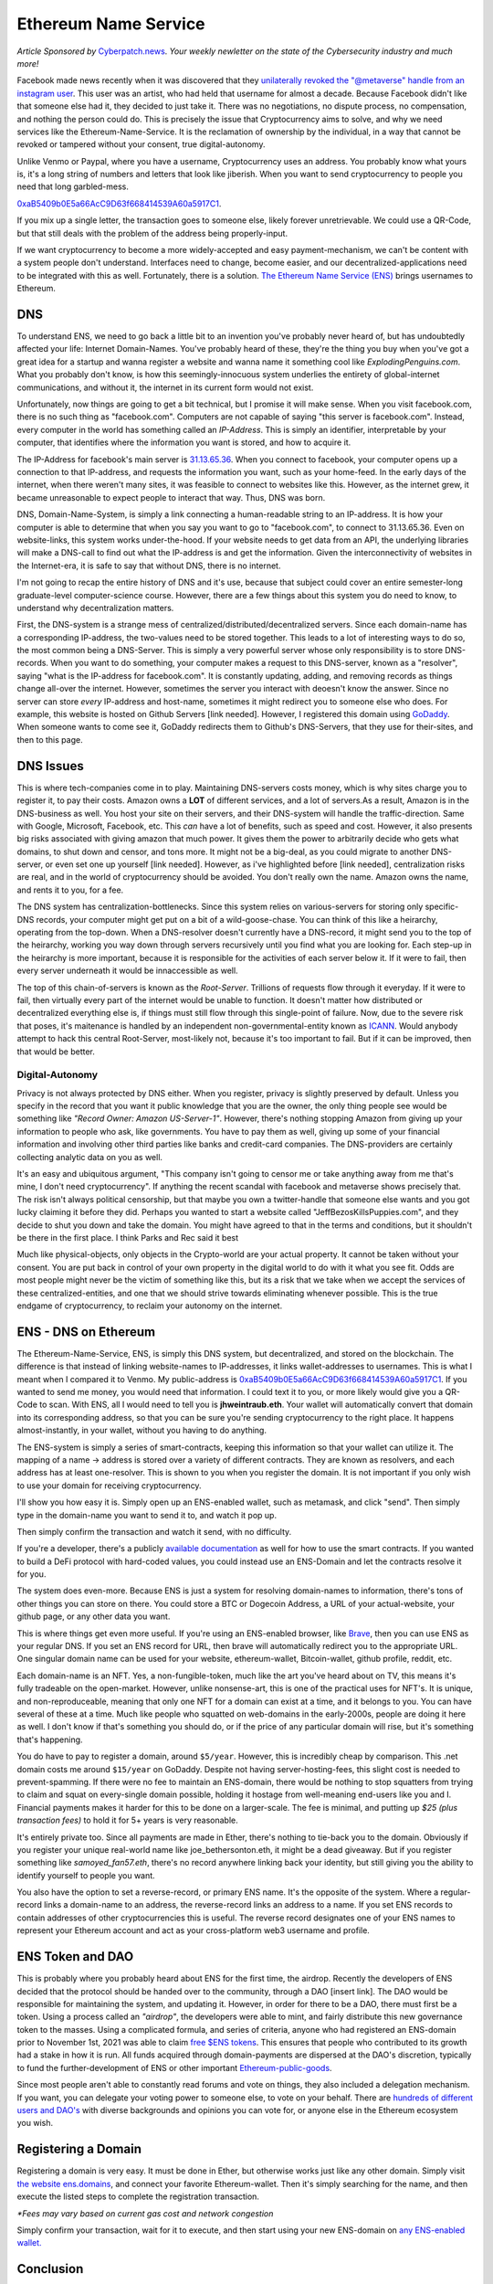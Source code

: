 Ethereum Name Service
=======================

*Article Sponsored by* `Cyberpatch.news <https://www.cyberpatch.news/>`_. *Your weekly newletter on the state of the Cybersecurity industry and much more!*

Facebook made news recently when it was discovered that they `unilaterally revoked the "@metaverse" handle from an instagram user <https://arstechnica.com/tech-policy/2021/12/woman-lost-metaverse-instagram-handle-days-after-facebook-name-change/>`_. This user was an artist, who had held that username for almost a decade. Because Facebook didn't like that someone else had it, they decided to just take it. There was no negotiations, no dispute process, no compensation, and nothing the person could do. This is precisely the issue that Cryptocurrency aims to solve, and why we need services like the Ethereum-Name-Service. It is the reclamation of ownership by the individual, in a way that cannot be revoked or tampered without your consent, true digital-autonomy.

Unlike Venmo or Paypal, where you have a username, Cryptocurrency uses an address. You probably know what yours is, it's a long string of numbers and letters that look like jiberish. When you want to send cryptocurrency to people you need that long garbled-mess. 

`0xaB5409b0E5a66AcC9D63f668414539A60a5917C1 <https://etherscan.io/address/0xaB5409b0E5a66AcC9D63f668414539A60a5917C1>`_. 

If you mix up a single letter, the transaction goes to someone else, likely forever unretrievable. We could use a QR-Code, but that still deals with the problem of the address being properly-input.

If we want cryptocurrency to become a more widely-accepted and easy payment-mechanism, we can't be content with a system people don't understand. Interfaces need to change, become easier, and our decentralized-applications need to be integrated with this as well. Fortunately, there is a solution. `The Ethereum Name Service (ENS) <https://ens.domains>`_ brings usernames to Ethereum.

.. image:: images/ens/ens_banner.png

DNS
----

To understand ENS, we need to go back a little bit to an invention you've probably never heard of, but has undoubtedly affected your life: Internet Domain-Names. You've probably heard of these, they're the thing you buy when you've got a great idea for a startup and wanna register a website and wanna name it something cool like *ExplodingPenguins.com*. What you probably don't know, is how this seemingly-innocuous system underlies the entirety of global-internet communications, and without it, the internet in its current form would not exist.

Unfortunately, now things are going to get a bit technical, but I promise it will make sense. When you visit facebook.com, there is no such thing as "facebook.com". Computers are not capable of saying "this server is facebook.com". Instead, every computer in the world has something called an *IP-Address*. This is simply an identifier, interpretable by your computer, that identifies where the information you want is stored, and how to acquire it.

The IP-Address for facebook's main server is `31.13.65.36 <http://31.13.65.36>`_. When you connect to facebook, your computer opens up a connection to that IP-address, and requests the information you want, such as your home-feed. In the early days of the internet, when there weren't many sites, it was feasible to connect to websites like this. However, as the internet grew, it became unreasonable to expect people to interact that way. Thus, DNS was born.

DNS, Domain-Name-System, is simply a link connecting a human-readable string to an IP-address. It is how your computer is able to determine that when you say you want to go to "facebook.com", to connect to 31.13.65.36. Even on website-links, this system works under-the-hood. If your website needs to get data from an API, the underlying libraries will make a DNS-call to find out what the IP-address is and get the information. Given the interconnectivity of websites in the Internet-era, it is safe to say that without DNS, there is no internet.

.. image:: images/ens/dns.png

I'm not going to recap the entire history of DNS and it's use, because that subject could cover an entire semester-long graduate-level computer-science course. However, there are a few things about this system you do need to know, to understand why decentralization matters. 

First, the DNS-system is a strange mess of centralized/distributed/decentralized servers. Since each domain-name has a corresponding IP-address, the two-values need to be stored together. This leads to a lot of interesting ways to do so, the most common being a DNS-Server. This is simply a very powerful server whose only responsibility is to store DNS-records. When you want to do something, your computer makes a request to this DNS-server, known as a "resolver", saying "what is the IP-address for facebook.com". It is constantly updating, adding, and removing records as things change all-over the internet. However, sometimes the server you interact with deoesn't know the answer. Since no server can store *every* IP-address and host-name, sometimes it might redirect you to someone else who does. For example, this website is hosted on Github Servers [link needed]. However, I registered this domain using `GoDaddy <https://godaddy.com>`_. When someone wants to come see it, GoDaddy redirects them to Github's DNS-Servers, that they use for their-sites, and then to this page.

.. image:: images/ens/dns_chain.png

DNS Issues
------------

This is where tech-companies come in to play. Maintaining DNS-servers costs money, which is why sites charge you to register it, to pay their costs. Amazon owns a **LOT** of different services, and a lot of servers.As a result, Amazon is in the DNS-business as well. You host your site on their servers, and their DNS-system will handle the traffic-direction. Same with Google, Microsoft, Facebook, etc. This *can* have a lot of benefits, such as speed and cost. However, it also presents big risks associated with giving amazon that much power. It gives them the power to arbitrarily decide who gets what domains, to shut down and censor, and tons more. It might not be a big-deal, as you could migrate to another DNS-server, or even set one up yourself [link needed]. However, as i've highlighted before [link needed], centralization risks are real, and in the world of cryptocurrency should be avoided. You don't really own the name. Amazon owns the name, and rents it to you, for a fee.

The DNS system has centralization-bottlenecks. Since this system relies on various-servers for storing only specific-DNS records, your computer might get put on a bit of a wild-goose-chase. You can think of this like a heirarchy, operating from the top-down. When a DNS-resolver doesn't currently have a DNS-record, it might send you to the top of the heirarchy, working you way down through servers recursively until you find what you are looking for. Each step-up in the heirarchy is more important, because it is responsible for the activities of each server below it. If it were to fail, then every server underneath it would be innaccessible as well.

.. image:: images/ens/dns_heirarchy.png

The top of this chain-of-servers is known as the *Root-Server*. Trillions of requests flow through it everyday. If it were to fail, then virtually every part of the internet would be unable to function. It doesn't matter how distributed or decentralized everything else is, if things must still flow through this single-point of failure. Now, due to the severe risk that poses, it's maitenance is handled by an independent non-governmental-entity known as `ICANN <https://www.icann.org/>`_. Would anybody attempt to hack this central Root-Server, most-likely not, because it's too important to fail. But if it can be improved, then that would be better.

Digital-Autonomy
********************

Privacy is not always protected by DNS either. When you register, privacy is slightly preserved by default. Unless you specify in the record that you want it public knowledge that you are the owner, the only thing people see would be something like *"Record Owner: Amazon US-Server-1"*. However, there's nothing stopping Amazon from giving up your information to people who ask, like governments. You have to pay them as well, giving up some of your financial information and involving other third parties like banks and credit-card companies. The DNS-providers are certainly collecting analytic data on you as well.

It's an easy and ubiquitous argument, "This company isn't going to censor me or take anything away from me that's mine, I don't need cryptocurrency". If anything the recent scandal with facebook and metaverse shows precisely that. The risk isn't always political censorship, but that maybe you own a twitter-handle that someone else wants and you got lucky claiming it before they did. Perhaps you wanted to start a website called "JeffBezosKillsPuppies.com", and they decide to shut you down and take the domain. You might have agreed to that in the terms and conditions, but it shouldn't be there in the first place. I think Parks and Rec said it best

.. image:: images/ens/pandr.png

Much like physical-objects, only objects in the Crypto-world are your actual property. It cannot be taken without your consent. You are put back in control of your own property in the digital world to do with it what you see fit. Odds are most people might never be the victim of something like this, but its a risk that we take when we accept the services of these centralized-entities, and one that we should strive towards eliminating whenever possible. This is the true endgame of cryptocurrency, to reclaim your autonomy on the internet.

ENS - DNS on Ethereum
------------------------

The Ethereum-Name-Service, ENS, is simply this DNS system, but decentralized, and stored on the blockchain. The difference is that instead of linking website-names to IP-addresses, it links wallet-addresses to usernames. This is what I meant when I compared it to Venmo. My public-address is 
`0xaB5409b0E5a66AcC9D63f668414539A60a5917C1 <https://etherscan.io/address/0xaB5409b0E5a66AcC9D63f668414539A60a5917C1>`_. If you wanted to send me money, you would need that information. I could text it to you, or more likely would give you a QR-Code to scan. With ENS, all I would need to tell you is **jhweintraub.eth**. Your wallet will automatically convert that domain into its corresponding address, so that you can be sure you're sending cryptocurrency to the right place. It happens almost-instantly, in your wallet, without you having to do anything.

The ENS-system is simply a series of smart-contracts, keeping this information so that your wallet can utilize it. The mapping of a name -> address is stored over a variety of different contracts. They are known as resolvers, and each address has at least one-resolver. This is shown to you when you register the domain. It is not important if you only wish to use your domain for receiving cryptocurrency.

I'll show you how easy it is. Simply open up an ENS-enabled wallet, such as metamask, and click "send". Then simply type in the domain-name you want to send it to, and watch it pop up.

.. image:: images/ens/vitalik_1.png

Then simply confirm the transaction and watch it send, with no difficulty.

.. image:: images/ens/vitalik_2.png

If you're a developer, there's a publicly `available documentation <https://docs.ens.domains/>`_ as well for how to use the smart contracts. If you wanted to build a DeFi protocol with hard-coded values, you could instead use an ENS-Domain and let the contracts resolve it for you.

The system does even-more. Because ENS is just a system for resolving domain-names to information, there's tons of other things you can store on there. You could store a BTC or Dogecoin Address, a URL of your actual-website, your github page, or any other data you want.

.. image:: images/ens/ens_misc.png

This is where things get even more useful. If you're using an ENS-enabled browser, like `Brave <https://brave.com>`_, then you can use ENS as your regular DNS. If you set an ENS record for URL, then brave will automatically redirect you to the appropriate URL. One singular domain name can be used for your website, ethereum-wallet, Bitcoin-wallet, github profile, reddit, etc.

Each domain-name is an NFT. Yes, a non-fungible-token, much like the art you've heard about on TV, this means it's fully tradeable on the open-market. However, unlike nonsense-art, this is one of the practical uses for NFT's. It is unique, and non-reproduceable, meaning that only one NFT for a domain can exist at a time, and it belongs to you. You can have several of these at a time. Much like people who squatted on web-domains in the early-2000s, people are doing it here as well. I don't know if that's something you should do, or if the price of any particular domain will rise, but it's something that's happening.

You do have to pay to register a domain, around ``$5/year``. However, this is incredibly cheap by comparison. This .net domain costs me around ``$15/year`` on GoDaddy. Despite not having server-hosting-fees, this slight cost is needed to prevent-spamming. If there were no fee to maintain an ENS-domain, there would be nothing to stop squatters from trying to claim and squat on every-single domain possible, holding it hostage from well-meaning end-users like you and I. Financial payments makes it harder for this to be done on a larger-scale. The fee is minimal, and putting up *$25 (plus transaction fees)* to hold it for 5+ years is very reasonable.

It's entirely private too. Since all payments are made in Ether, there's nothing to tie-back you to the domain. Obviously if you register your unique real-world name like joe_bethersonton.eth, it might be a dead giveaway. But if you register something like *samoyed_fan57.eth*, there's no record anywhere linking back your identity, but still giving you the ability to identify yourself to people you want.

You also have the option to set a reverse-record, or primary ENS name. It's the opposite of the system. Where a regular-record links a domain-name to an address, the reverse-record links an address to a name. If you set ENS records to contain addresses of other cryptocurrencies this is useful. The reverse record designates one of your ENS names to represent your Ethereum account and act as your cross-platform web3 username and profile.


ENS Token and DAO
--------------------

This is probably where you probably heard about ENS for the first time, the airdrop. Recently the developers of ENS decided that the protocol should be handed over to the community, through a DAO [insert link]. The DAO would be responsible for maintaining the system, and updating it. However, in order for there to be a DAO, there must first be a token. Using a process called an *"airdrop"*, the developers were able to mint, and fairly distribute this new governance token to the masses. Using a complicated formula, and series of criteria, anyone who had registered an ENS-domain prior to November 1st, 2021 was able to claim `free $ENS tokens <https://claims.ens.domains/dashboard>`_. This ensures that people who contributed to its growth had a stake in how it is run. All funds acquired through domain-payments are dispersed at the DAO's discretion, typically to fund the further-development of ENS or other important `Ethereum-public-goods <https://medium.com/ethereum-optimism/retroactive-public-goods-funding-33c9b7d00f0c>`_.


Since most people aren't able to constantly read forums and vote on things, they also included a delegation mechanism. If you want, you can delegate your voting power to someone else, to vote on your behalf. There are `hundreds of different users and DAO's <https://discuss.ens.domains/t/ens-dao-delegate-applications/815>`_ with diverse backgrounds and opinions you can vote for, or anyone else in the Ethereum ecosystem you wish.

.. raw:: html

    <div class="nomics-ticker-widget" data-name="Ethereum Name Service" data-base="ENS" data-quote="USD"></div><script src="https://widget.nomics.com/embed.js"></script>

Registering a Domain
----------------------

Registering a domain is very easy. It must be done in Ether, but otherwise works just like any other domain. Simply visit `the website ens.domains <https://ens.domains>`_, and connect your favorite Ethereum-wallet. Then it's simply searching for the name, and then execute the listed steps to complete the registration transaction.

*\*Fees may vary based on current gas cost and network congestion*

.. image:: images/ens/ens_home.png

.. image:: images/ens/ens_name.png


Simply confirm your transaction, wait for it to execute, and then start using your new ENS-domain on `any ENS-enabled wallet. <https://ens.domains/#home-ecosystem>`_

Conclusion
-----------------

The invention of DNS, and its refinement over the decades is one of the things that helped enable the widespread growth of the internet. It has undoubtedly affected your life more than the iPhone or the apps you use on it. ENS marks the next phase of evolution both of DNS and cryptocurrency. It is a core protocol that will continue to help guide Ethereum, and all of cryptocurrency into the future, to help fold in new users. Its utility is endless, its community committed to its mission of decentralization and fairness, its tech strong and secure, and available to all. What kinds of development and applications it enables, and how it progresses only time will tell, but it remains another shining example of the future of Web3 is capable of.

